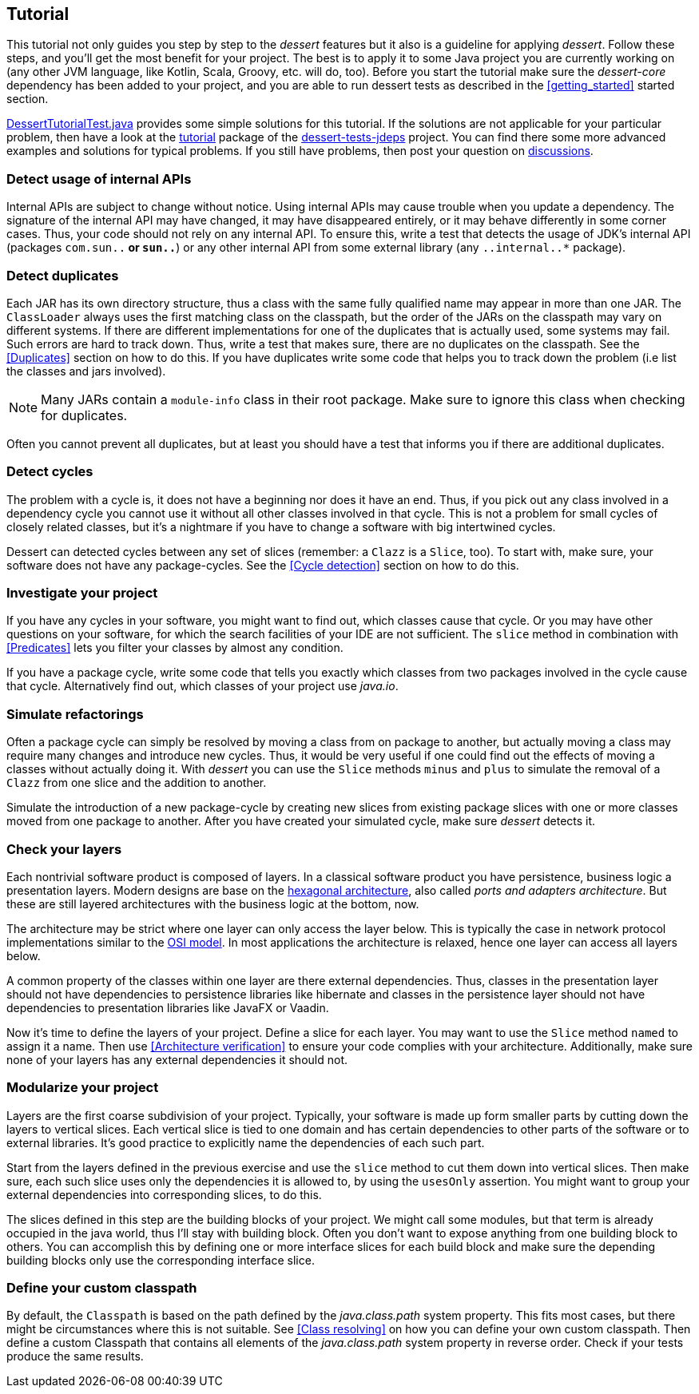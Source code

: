== Tutorial

This tutorial not only guides you step by step to the _dessert_ features
but it also is a guideline for applying _dessert_.
Follow these steps, and you'll get the most benefit for your project.
The best is to apply it to some Java project
you are currently working on (any other JVM language,
like Kotlin, Scala, Groovy, etc. will do, too).
Before you start the tutorial make sure the _dessert-core_ dependency has
been added to your project, and you are able to run dessert tests as described
in the <<getting_started>> started section.

https://github.com/hajo70/dessert-site/blob/main/dessert-sample/src/test/java/de/spricom/dessert/tutorial/DessertTutorialTest.java[DessertTutorialTest.java]
provides some simple solutions for this tutorial. If the solutions are not applicable for your particular problem,
then have a look at the
https://github.com/hajo70/dessert-tests/tree/master/dessert-tests-jdeps/src/test/java/de/spricom/dessert/tutorial[tutorial]
package of the
https://github.com/hajo70/dessert-tests/tree/master/dessert-tests-jdeps[dessert-tests-jdeps] project.
You can find there some more advanced examples and solutions for typical problems.
If you still have problems, then post your question on
https://github.com/hajo70/dessert-core/discussions[discussions].

=== Detect usage of internal APIs

Internal APIs are subject to change without notice. Using internal APIs
may cause trouble when you update a dependency. The signature of the internal
API may have changed, it may have disappeared entirely, or it may behave
differently in some corner cases. Thus, your code should not rely on any
internal API. To ensure this, write a test that detects the usage of
JDK's internal API (packages `com.sun..*` or `sun..*`) or any other internal
API from some external library (any `..internal..*` package).

=== Detect duplicates

Each JAR has its own directory structure, thus a class with the same fully qualified name
may appear in more than one JAR. The `ClassLoader` always uses the first matching class
on the classpath, but the order of the JARs on the classpath may vary on different systems.
If there are different implementations for one of the duplicates that is actually used,
some systems may fail. Such errors are hard to track down. Thus, write a test
that makes sure, there are no duplicates on the classpath. See the <<Duplicates>>
section on how to do this. If you have duplicates write
some code that helps you to track down the problem (i.e list the classes and jars involved).

NOTE: Many JARs contain a `module-info` class in their root package. Make sure to ignore
this class when checking for duplicates.

Often you cannot prevent all duplicates, but at least you should have a test that informs
you if there are additional duplicates.

=== Detect cycles

The problem with a cycle is, it does not have a beginning nor does it have an end. Thus, if you
pick out any class involved in a dependency cycle you cannot use it without all other classes involved
in that cycle. This is not a problem for small cycles of closely related classes, but it's a
nightmare if you have to change a software with big intertwined cycles.

Dessert can detected cycles between any set of slices (remember: a `Clazz` is a `Slice`, too).
To start with, make sure, your software does not have any package-cycles.
See the <<Cycle detection>> section on how to do this.

=== Investigate your project

If you have any cycles in your software, you might want to find out, which classes cause that
cycle. Or you may have other questions on your software, for which the search facilities of
your IDE are not sufficient. The `slice` method in combination with <<Predicates>> lets you
filter your classes by almost any condition.

If you have a package cycle, write some code that tells you exactly which classes from two
packages involved in the cycle cause that cycle. Alternatively find out, which classes
of your project use _java.io_.

=== Simulate refactorings

Often a package cycle can simply be resolved by moving a class from on package to another,
but actually moving a class may require many changes and introduce new cycles. Thus, it would
be very useful if one could find out the effects of moving a classes without actually
doing it. With _dessert_ you can use the `Slice` methods `minus` and `plus` to simulate
the removal of a `Clazz` from one slice and the addition to another.

Simulate the introduction of a new package-cycle by creating new slices from existing package
slices with one or more classes moved from one package to another.
After you have created your simulated cycle, make sure _dessert_ detects it.

=== Check your layers

Each nontrivial software product is composed of layers. In a classical software product you have
persistence, business logic a presentation layers. Modern designs are base on the
https://en.wikipedia.org/wiki/Hexagonal_architecture_(software)[hexagonal architecture], also
called _ports and adapters architecture_. But these are still layered architectures with the
business logic at the bottom, now.

The architecture may be strict where one layer can only access the layer below. This is typically
the case in network protocol implementations similar to the
https://en.wikipedia.org/wiki/OSI_model[OSI model]. In most applications the architecture
is relaxed, hence one layer can access all layers below.

A common property of the classes within one layer are there external dependencies. Thus, classes
in the presentation layer should not have dependencies to persistence libraries like hibernate
and classes in the persistence layer should not have dependencies to presentation libraries like
JavaFX or Vaadin.

Now it's time to define the layers of your project. Define a slice for each layer. You may want
to use the `Slice` method `named` to assign it a name. Then use <<Architecture verification>>
to ensure your code complies with your architecture. Additionally, make sure none of your layers
has any external dependencies it should not.

=== Modularize your project

Layers are the first coarse subdivision of your project. Typically, your software is made up
form smaller parts by cutting down the layers to vertical slices. Each vertical slice
is tied to one domain and has certain dependencies to other parts of the software or
to external libraries. It's good practice to explicitly name the dependencies of each
such part.

Start from the layers defined in the previous exercise and use the `slice` method to
cut them down into vertical slices. Then make sure, each such slice uses only the dependencies
it is allowed to, by using the `usesOnly` assertion. You might want to group your
external dependencies into corresponding slices, to do this.

The slices defined in this step are the building blocks of your project. We might call some
modules, but that term is already occupied in the java world, thus I'll stay with building
block. Often you don't want to expose anything from one building block to others. You can
accomplish this by defining one or more interface slices for each build block and make sure
the depending building blocks only use the corresponding interface slice.

=== Define your custom classpath

By default, the `Classpath` is based on the path defined by the _java.class.path_ system property.
This fits most cases, but there might be circumstances where this is not suitable.
See <<Class resolving>> on how you can define your own custom classpath.
Then define a custom Classpath that contains all elements of the _java.class.path_ system property
in reverse order. Check if your tests produce the same results.